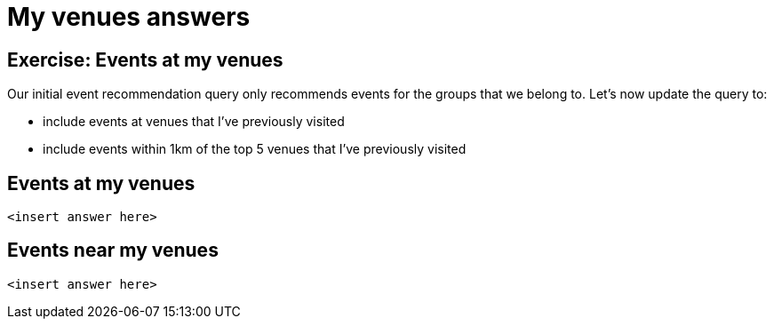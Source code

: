 = My venues answers
:csv-url: https://raw.githubusercontent.com/neo4j-meetups/modeling-worked-example/master/data/
:icons: font

== Exercise: Events at my venues

Our initial event recommendation query only recommends events for the groups that we belong to.
Let's now update the query to:

* include events at venues that I've previously visited
* include events within 1km of the top 5 venues that I've previously visited

== Events at my venues

[source,cypher]
----
<insert answer here>
----

== Events near my venues

[source,cypher]
----
<insert answer here>
----
